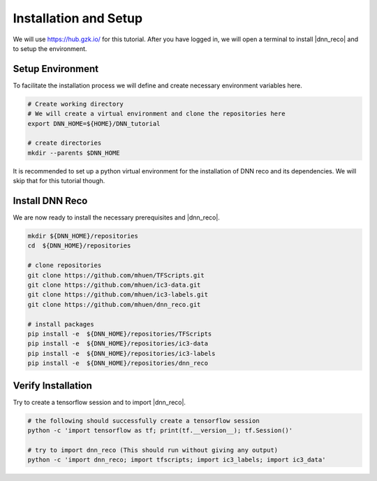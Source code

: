 .. IceCube DNN reconstruction

.. _bootcamp_setup:

Installation and Setup
**********************

We will use https://hub.gzk.io/ for this tutorial.
After you have logged in, we will open a terminal to install |dnn_reco| and to
setup the environment.

Setup Environment
=================

To facilitate the installation process we will define and create necessary
environment variables here.

.. code-block:: bash

    # Create working directory
    # We will create a virtual environment and clone the repositories here
    export DNN_HOME=${HOME}/DNN_tutorial

    # create directories
    mkdir --parents $DNN_HOME


It is recommended to set up a python virtual environment for the installation
of DNN reco and its dependencies.
We will skip that for this tutorial though.



Install DNN Reco
================

We are now ready to install the necessary prerequisites and |dnn_reco|.

.. code-block:: bash

    mkdir ${DNN_HOME}/repositories
    cd  ${DNN_HOME}/repositories

    # clone repositories
    git clone https://github.com/mhuen/TFScripts.git
    git clone https://github.com/mhuen/ic3-data.git
    git clone https://github.com/mhuen/ic3-labels.git
    git clone https://github.com/mhuen/dnn_reco.git

    # install packages
    pip install -e  ${DNN_HOME}/repositories/TFScripts
    pip install -e  ${DNN_HOME}/repositories/ic3-data
    pip install -e  ${DNN_HOME}/repositories/ic3-labels
    pip install -e  ${DNN_HOME}/repositories/dnn_reco

Verify Installation
===================

Try to create a tensorflow session and to import |dnn_reco|.

.. code-block:: bash

    # the following should successfully create a tensorflow session
    python -c 'import tensorflow as tf; print(tf.__version__); tf.Session()'

    # try to import dnn_reco (This should run without giving any output)
    python -c 'import dnn_reco; import tfscripts; import ic3_labels; import ic3_data'